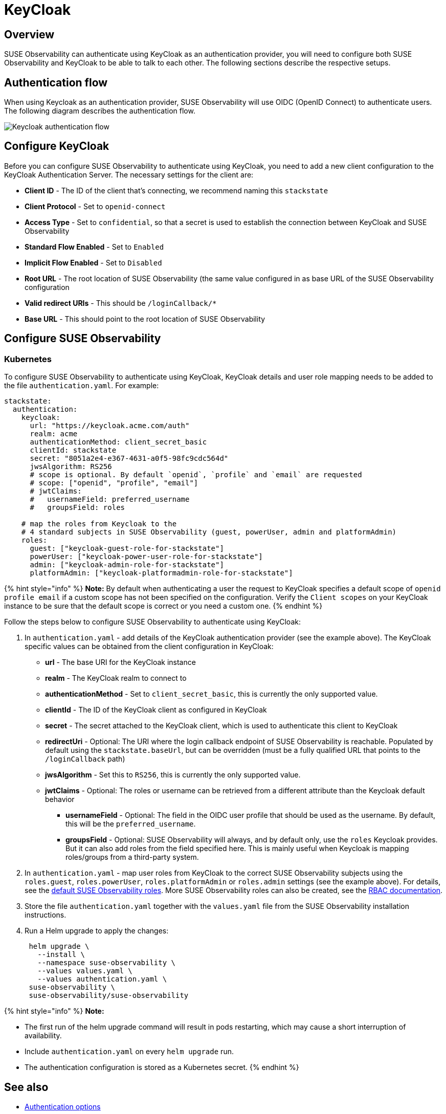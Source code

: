 = KeyCloak
:description: SUSE Observability Self-hosted

== Overview

SUSE Observability can authenticate using KeyCloak as an authentication provider, you will need to configure both SUSE Observability and KeyCloak to be able to talk to each other. The following sections describe the respective setups.

== Authentication flow

When using Keycloak as an authentication provider, SUSE Observability will use OIDC (OpenID Connect) to authenticate users. The following diagram describes the authentication flow.

image::../../../.gitbook/assets/k8s/keycloak-flow.png[Keycloak authentication flow]

== Configure KeyCloak

Before you can configure SUSE Observability to authenticate using KeyCloak, you need to add a new client configuration to the KeyCloak Authentication Server. The necessary settings for the client are:

* *Client ID* - The ID of the client that's connecting, we recommend naming this `stackstate`
* *Client Protocol* - Set to `openid-connect`
* *Access Type* - Set to `confidential`, so that a secret is used to establish the connection between KeyCloak and SUSE Observability
* *Standard Flow Enabled* - Set to `Enabled`
* *Implicit Flow Enabled* - Set to `Disabled`
* *Root URL* - The root location of SUSE Observability (the same value configured in as base URL of the SUSE Observability configuration
* *Valid redirect URIs* - This should be `/loginCallback/*`
* *Base URL* - This should point to the root location of SUSE Observability

== Configure SUSE Observability

=== Kubernetes

To configure SUSE Observability to authenticate using KeyCloak, KeyCloak details and user role mapping needs to be added to the file `authentication.yaml`. For example:

[,yaml]
----
stackstate:
  authentication:
    keycloak:
      url: "https://keycloak.acme.com/auth"
      realm: acme
      authenticationMethod: client_secret_basic
      clientId: stackstate
      secret: "8051a2e4-e367-4631-a0f5-98fc9cdc564d"
      jwsAlgorithm: RS256
      # scope is optional. By default `openid`, `profile` and `email` are requested
      # scope: ["openid", "profile", "email"]
      # jwtClaims:
      #   usernameField: preferred_username
      #   groupsField: roles

    # map the roles from Keycloak to the
    # 4 standard subjects in SUSE Observability (guest, powerUser, admin and platformAdmin)
    roles:
      guest: ["keycloak-guest-role-for-stackstate"]
      powerUser: ["keycloak-power-user-role-for-stackstate"]
      admin: ["keycloak-admin-role-for-stackstate"]
      platformAdmin: ["keycloak-platformadmin-role-for-stackstate"]
----

{% hint style="info" %}
*Note:*
By default when authenticating a user the request to KeyCloak specifies a default scope of `openid profile email` if a custom scope has not been specified on the configuration. Verify the `Client scopes` on your KeyCloak instance to be sure that the default scope is correct or you need a custom one.
{% endhint %}

Follow the steps below to configure SUSE Observability to authenticate using KeyCloak:

. In `authentication.yaml` - add details of the KeyCloak authentication provider (see the example above). The KeyCloak specific values can be obtained from the client configuration in KeyCloak:
 ** *url* - The base URI for the KeyCloak instance
 ** *realm* - The KeyCloak realm to connect to
 ** *authenticationMethod* - Set to `client_secret_basic`, this is currently the only supported value.
 ** *clientId* - The ID of the KeyCloak client as configured in KeyCloak
 ** *secret* - The secret attached to the KeyCloak client, which is used to authenticate this client to KeyCloak
 ** *redirectUri* - Optional: The URI where the login callback endpoint of SUSE Observability is reachable. Populated by default using the `stackstate.baseUrl`, but can be overridden (must be a fully qualified URL that points to the `/loginCallback` path)
 ** *jwsAlgorithm* - Set this to `RS256`, this is currently the only supported value.
 ** *jwtClaims* - Optional: The roles or username can be retrieved from a different attribute than the Keycloak default behavior
  *** *usernameField* - Optional: The field in the OIDC user profile that should be used as the username. By default, this will be the `preferred_username`.
  *** *groupsField* - Optional: SUSE Observability will always, and by default only, use the `roles` Keycloak provides. But it can also add roles from the field specified here. This is mainly useful when Keycloak is mapping roles/groups from a third-party system.
. In `authentication.yaml` - map user roles from KeyCloak to the correct SUSE Observability subjects using the `roles.guest`, `roles.powerUser`, `roles.platformAdmin` or `roles.admin` settings (see the example above). For details, see the link:../rbac/rbac_permissions.adoc#predefined-roles[default SUSE Observability roles]. More SUSE Observability roles can also be created, see the link:../rbac/[RBAC documentation].
. Store the file `authentication.yaml` together with the `values.yaml` file from the SUSE Observability installation instructions.
. Run a Helm upgrade to apply the changes:
+
[,text]
----
 helm upgrade \
   --install \
   --namespace suse-observability \
   --values values.yaml \
   --values authentication.yaml \
 suse-observability \
 suse-observability/suse-observability
----

{% hint style="info" %}
*Note:*

* The first run of the helm upgrade command will result in pods restarting, which may cause a short interruption of availability.
* Include `authentication.yaml` on every `helm upgrade` run.
* The authentication configuration is stored as a Kubernetes secret.
{% endhint %}

== See also

* xref:authentication_options.adoc[Authentication options]
* link:../rbac/rbac_permissions.adoc#predefined-roles[Permissions for predefined SUSE Observability roles]
* xref:../rbac/rbac_roles.adoc[Create RBAC roles]
